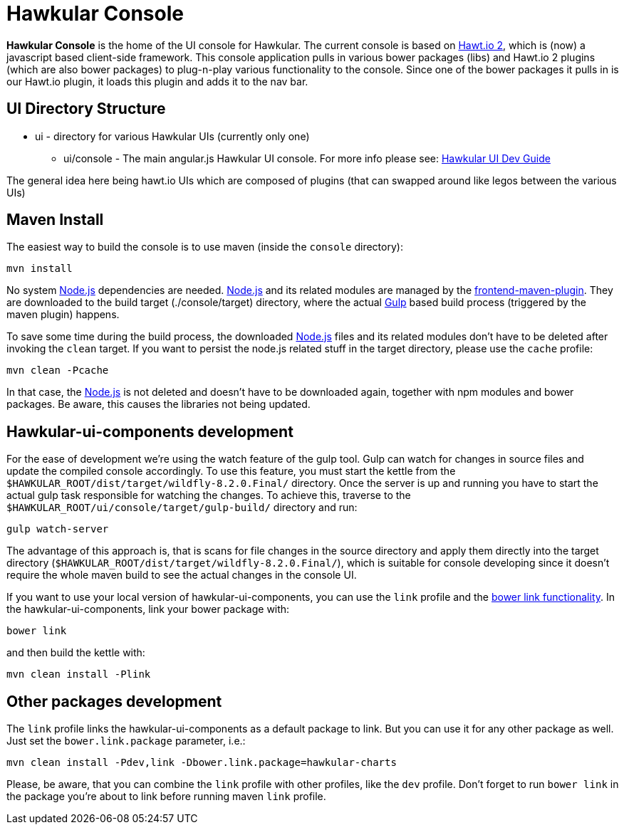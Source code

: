 = Hawkular Console

[.lead]
*Hawkular Console* is the home of the UI console for Hawkular.  The current console is based on https://github.com/hawtio/hawtio/blob/master/docs/Overview2dotX.md[Hawt.io 2], which is (now) a javascript based client-side framework.
This console application pulls in various bower packages (libs) and Hawt.io 2 plugins (which are also bower packages) to plug-n-play various functionality to the console. Since one of the bower packages it pulls in is our Hawt.io plugin, it loads this plugin and adds it to the nav bar.

== UI Directory Structure

* ui - directory for various Hawkular UIs (currently only one)

** ui/console - The main angular.js Hawkular UI console. For more info please see: http://www.hawkular.org/docs/dev/ui-dev.html[Hawkular UI Dev Guide]

The general idea here being hawt.io UIs which are composed of plugins (that can swapped around like legos between the various UIs)

== Maven Install

The easiest way to build the console is to use maven (inside the `console` directory):

`mvn install`

No system http://nodejs.org/[Node.js] dependencies are needed.
http://nodejs.org/[Node.js] and its related modules are managed by the https://github.com/eirslett/frontend-maven-plugin[frontend-maven-plugin].
They are downloaded to the build target (./console/target) directory, where the actual http://gulpjs.com/[Gulp] based build process
(triggered by the maven plugin) happens.

To save some time during the build process, the downloaded http://nodejs.org/[Node.js] files and its related modules
don't have to be deleted after invoking the `clean` target. If you want to persist the node.js related stuff in the target
directory, please use the `cache` profile:

`mvn clean -Pcache`

In that case, the http://nodejs.org/[Node.js] is not deleted and doesn't have to be downloaded again, together with
npm modules and bower packages. Be aware, this causes the libraries not being updated.

== Hawkular-ui-components development

For the ease of development we're using the watch feature of the gulp tool. Gulp can watch for changes in source files
and update the compiled console accordingly. To use this feature, you must start the kettle from the 
`$HAWKULAR_ROOT/dist/target/wildfly-8.2.0.Final/` directory. Once the server is up and running you have to 
start the actual gulp task responsible for watching the changes. To achieve this, traverse to the 
`$HAWKULAR_ROOT/ui/console/target/gulp-build/` directory and run:

`gulp watch-server`

The advantage of this approach is, that is scans for file changes in the source directory and apply them directly 
into the target directory (`$HAWKULAR_ROOT/dist/target/wildfly-8.2.0.Final/`), which is suitable for console 
developing since it doesn't require the whole maven build to see the actual changes in the console UI.

If you want to use your local version of hawkular-ui-components, you can use the `link` profile and the
https://oncletom.io/2013/live-development-bower-component/[bower link functionality]. In the hawkular-ui-components,
link your bower package with:

`bower link`

and then build the kettle with:

`mvn clean install -Plink`

== Other packages development

The `link` profile links the hawkular-ui-components as a default package to link. But you can use it for any other package
as well. Just set the `bower.link.package` parameter, i.e.:

`mvn clean install -Pdev,link -Dbower.link.package=hawkular-charts`

Please, be aware, that you can combine the `link` profile with other profiles, like the `dev` profile. Don't forget to
run `bower link` in the package you're about to link before running maven `link` profile.